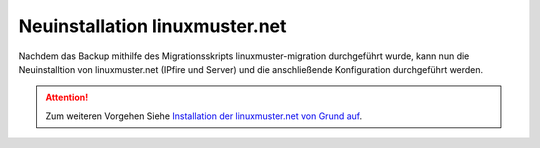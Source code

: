 Neuinstallation linuxmuster.net 
===============================

Nachdem das Backup mithilfe des Migrationsskripts linuxmuster-migration durchgeführt wurde, kann nun die Neuinstalltion von linuxmuster.net (IPfire und Server) und die anschließende Konfiguration durchgeführt werden.

.. attention::

    Zum weiteren Vorgehen Siehe `Installation der linuxmuster.net von Grund auf`_.

.. _Installation der linuxmuster.net von Grund auf: ../install-from-scratch/index.html




